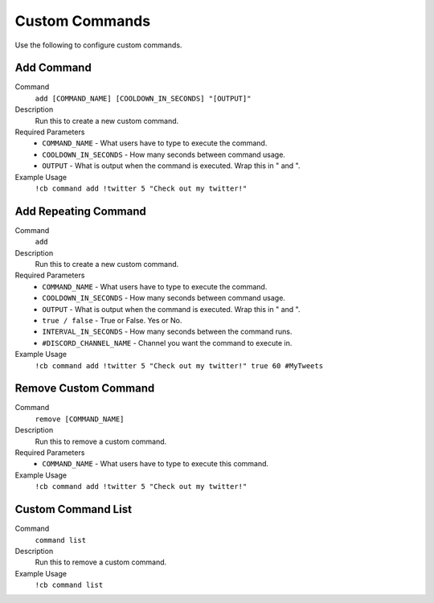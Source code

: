 .. _customcommands:

===============
Custom Commands
===============

Use the following to configure custom commands.

-----------
Add Command
-----------

Command
    ``add [COMMAND_NAME] [COOLDOWN_IN_SECONDS] "[OUTPUT]"``

Description
    Run this to create a new custom command.

Required Parameters
    * ``COMMAND_NAME`` - What users have to type to execute the command.
    * ``COOLDOWN_IN_SECONDS`` - How many seconds between command usage.
    * ``OUTPUT`` - What is output when the command is executed. Wrap this in " and ".

Example Usage
    ``!cb command add !twitter 5 "Check out my twitter!"``

---------------------
Add Repeating Command
---------------------

Command
    ``add``

Description
    Run this to create a new custom command.

Required Parameters
    * ``COMMAND_NAME`` - What users have to type to execute the command.
    * ``COOLDOWN_IN_SECONDS`` - How many seconds between command usage.
    * ``OUTPUT`` - What is output when the command is executed. Wrap this in " and ".
    * ``true / false`` - True or False. Yes or No.
    * ``INTERVAL_IN_SECONDS`` - How many seconds between the command runs.
    * ``#DISCORD_CHANNEL_NAME`` - Channel you want the command to execute in.

Example Usage
    ``!cb command add !twitter 5 "Check out my twitter!" true 60 #MyTweets``

---------------------
Remove Custom Command
---------------------

Command
    ``remove [COMMAND_NAME]``

Description
    Run this to remove a custom command.

Required Parameters
    * ``COMMAND_NAME`` - What users have to type to execute this command.
Example Usage
    ``!cb command add !twitter 5 "Check out my twitter!"``

-------------------
Custom Command List
-------------------

Command
    ``command list``

Description
    Run this to remove a custom command.

Example Usage
    ``!cb command list``
